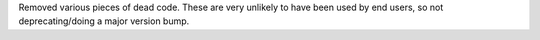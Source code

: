 Removed various pieces of dead code.
These are very unlikely to have been used by end users, so not deprecating/doing a major version bump.
